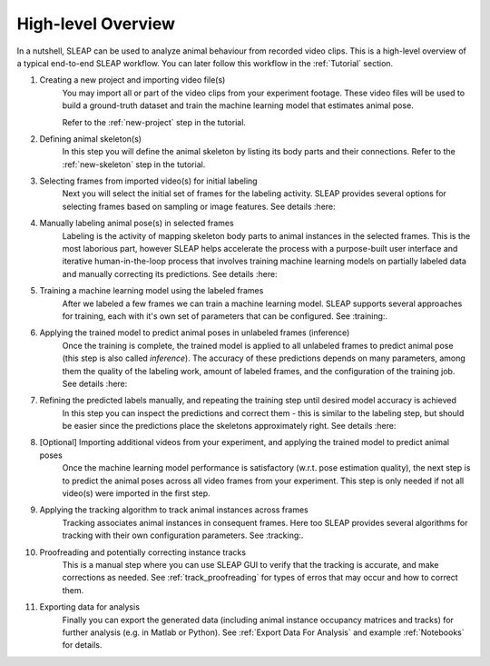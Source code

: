 .. _`high-level overview`:

High-level Overview
===================

.. image:: _static/workflow.png

In a nutshell, SLEAP can be used to analyze animal behaviour from recorded video clips.
This is a high-level overview of a typical end-to-end SLEAP workflow. You can later follow this workflow in the :ref:`Tutorial` section.

1. Creating a new project and importing video file(s)
    You may import all or part of the video clips from your experiment footage. These video files will be used to build a ground-truth dataset and train the machine learning model that estimates animal pose.

    Refer to the :ref:`new-project` step in the tutorial.
2. Defining animal skeleton(s)
    In this step you will define the animal skeleton by listing its body parts and their connections. Refer to the :ref:`new-skeleton` step in the tutorial.
3. Selecting frames from imported video(s) for initial labeling
    Next you will select the initial set of frames for the labeling activity. SLEAP provides several options for selecting frames based on sampling or image features. See details :here:
4. Manually labeling animal pose(s) in selected frames
    Labeling is the activity of mapping skeleton body parts to animal instances in the selected frames. This is the most laborious part, however SLEAP helps accelerate the process with a purpose-built user interface and iterative human-in-the-loop process that involves training machine learning models on partially labeled data and manually correcting its predictions. See details :here:
5. Training a machine learning model using the labeled frames
    After we labeled a few frames we can train a machine learning model. SLEAP supports several approaches for training, each with it's own set of parameters that can be configured. See :training:.
6. Applying the trained model to predict animal poses in unlabeled frames (inference)
    Once the training is complete, the trained model is applied to all unlabeled frames to predict animal pose (this step is also called *inference*). The accuracy of these predictions depends on many parameters, among them the quality of the labeling work, amount of labeled frames, and the configuration of the training job. See details :here:
7. Refining the predicted labels manually, and repeating the training step until desired model accuracy is achieved
    In this step you can inspect the predictions and correct them - this is similar to the labeling step, but should be easier since the predictions place the skeletons approximately right. See details :here:
8. [Optional] Importing additional videos from your experiment, and applying the trained model to predict animal poses
    Once the machine learning model performance is satisfactory (w.r.t. pose estimation quality), the next step is to predict the animal poses across all video frames from your experiment. This step is only needed if not all video(s) were imported in the first step.
9. Applying the tracking algorithm to track animal instances across frames
    Tracking associates animal instances in consequent frames. Here too SLEAP provides several algorithms for tracking with their own configuration parameters. See :tracking:.
10. Proofreading and potentially correcting instance tracks
     This is a manual step where you can use SLEAP GUI to verify that the tracking is accurate, and make corrections as needed. See :ref:`track_proofreading` for types of erros that may occur and how to correct them.
11. Exporting data for analysis
     Finally you can export the generated data (including animal instance occupancy matrices and tracks) for further analysis (e.g. in Matlab or Python). See :ref:`Export Data For Analysis` and example :ref:`Notebooks` for details.
